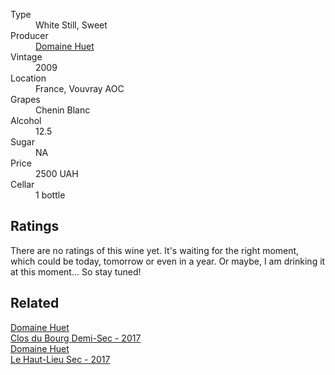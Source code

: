 #+attr_html: :class wine-main-image
[[file:/images/74/8bf160-f687-4640-8855-1fb78d16fc5f/2023-10-10-07-51-24-EC3327AA-517A-4927-AF76-F093D2CD86B1-1-105-c@512.webp]]

- Type :: White Still, Sweet
- Producer :: [[barberry:/producers/ecaf4296-a793-496e-ae68-390c8d25ed0e][Domaine Huet]]
- Vintage :: 2009
- Location :: France, Vouvray AOC
- Grapes :: Chenin Blanc
- Alcohol :: 12.5
- Sugar :: NA
- Price :: 2500 UAH
- Cellar :: 1 bottle

** Ratings

There are no ratings of this wine yet. It's waiting for the right moment, which could be today, tomorrow or even in a year. Or maybe, I am drinking it at this moment... So stay tuned!

** Related

#+begin_export html
<div class="flex-container">
  <a class="flex-item flex-item-left" href="/wines/5cc200a2-74dc-4d09-915f-bc4240a5c15f.html">
    <img class="flex-bottle" src="/images/5c/c200a2-74dc-4d09-915f-bc4240a5c15f/2023-05-06-11-48-19-IMG-6799@512.webp"></img>
    <section class="h">Domaine Huet</section>
    <section class="h text-bolder">Clos du Bourg Demi-Sec - 2017</section>
  </a>

  <a class="flex-item flex-item-right" href="/wines/b01e1456-ec9c-4ba4-ab6e-b8f05530b1ef.html">
    <img class="flex-bottle" src="/images/b0/1e1456-ec9c-4ba4-ab6e-b8f05530b1ef/2022-07-30-10-53-36-C46E4A6F-75F3-4654-A3F5-002F8711F208-1-105-c@512.webp"></img>
    <section class="h">Domaine Huet</section>
    <section class="h text-bolder">Le Haut-Lieu Sec - 2017</section>
  </a>

</div>
#+end_export
